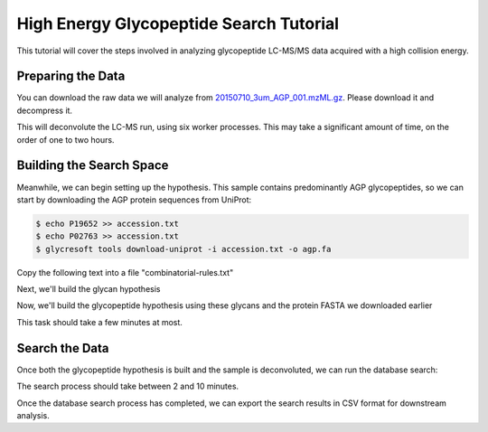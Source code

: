 High Energy Glycopeptide Search Tutorial
========================================

This tutorial will cover the steps involved in analyzing glycopeptide
LC-MS/MS data acquired with a high collision energy.

Preparing the Data
~~~~~~~~~~~~~~~~~~

You can download the raw data we will analyze from `20150710_3um_AGP_001.mzML.gz <https://www.dropbox.com/s/lm0uc5q31aaju8s/20150710_3um_AGP_001.mzML.gz?dl=0>`_. Please download it and decompress it.

.. code-block:: bash
	:caption: Deconvolution of Glycopeptide LC-MS/MS

	$ glycresoft mzml preprocess -p 6 -v -a glycopeptide -an peptide 20150710_3um_AGP_001.mzML\
		 20150710_3um_AGP_001.preprocessed.mzML

This will deconvolute the LC-MS run, using six worker processes. This may take a significant
amount of time, on the order of one to two hours.

Building the Search Space
~~~~~~~~~~~~~~~~~~~~~~~~~

Meanwhile, we can begin setting up the hypothesis. This sample contains predominantly AGP
glycopeptides, so we can start by downloading the AGP protein sequences from UniProt:

.. code-block:: bash

	$ echo P19652 >> accession.txt
	$ echo P02763 >> accession.txt
	$ glycresoft tools download-uniprot -i accession.txt -o agp.fa


Copy the following text into a file "combinatorial-rules.txt"

.. code-block:: text
	:caption: Glycan Combinatorial Rules

	Hex 3 10
	HexNAc 2 9
	Fuc 0 5
	Neu5Ac 0 4

	Fuc < HexNAc
	HexNAc > NeuAc + 1

Next, we'll build the glycan hypothesis

.. code-block:: bash
	:caption: Build glycan hypothesis

	$ glycresoft build-hypothesis glycan-combinatorial combinatorial-rules.txt glycans.db


Now, we'll build the glycopeptide hypothesis using these glycans and the protein
FASTA we downloaded earlier

.. code-block:: bash
	:caption: Build glycopeptide hypothesis

	$ glycresoft build-hypothesis glycopeptide-fa -g glycans.db -s hypothesis -G 1\
	        -u 1 -e trypsin -m 1 -c "Carbamidomethyl (C)" -v "Deamidation (N)"\
	        -v "Pyro-glu from Q (Q@N-term)" -p 4 -n "Alpha-1-acid Glycopeptide Hypothesis"\
	        agp.fa fasta-agp.db

This task should take a few minutes at most.

Search the Data
~~~~~~~~~~~~~~~~

Once both the glycopeptide hypothesis is built and the sample is deconvoluted, we can
run the database search:

.. code-block:: bash
	:caption: Database search process

	$ glycresoft analyze search-glycopeptide fasta-agp.db 20150710_3um_AGP_001.preprocessed.mzML 1\
         -o agp-glycopepitdes-20150710_3um_AGP_001.db -p 5


The search process should take between 2 and 10 minutes.

Once the database search process has completed, we can export the search results in CSV format
for downstream analysis.

.. code-block:: bash
	:caption: CSV export

	$ glycresoft export glycopeptide-identification agp-glycopepitdes-20150710_3um_AGP_001.db 1\
	  -o agp-glycopeptides.csv

